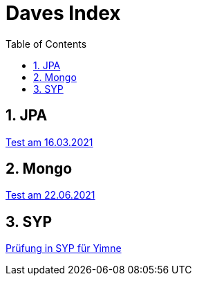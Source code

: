 = Daves Index
:icons: font
:sectnums:
:toc: left
:iconfont-cdn: path/to/fontawesome.css

== JPA

link:https://davidenkovic.github.io/school-notes/jpa-test.html[Test am 16.03.2021]

== Mongo

link:https://davidenkovic.github.io/school-notes/mongo.html[Test am 22.06.2021]

== SYP

link:https://davidenkovic.github.io/school-notes/asciidoc.html[Prüfung in SYP für Yimne]
